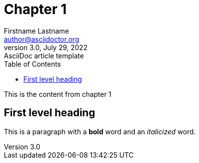 = Chapter 1
Firstname Lastname <author@asciidoctor.org>
3.0, July 29, 2022: AsciiDoc article template
:toc:
:icons: font
:url-quickref: https://docs.asciidoctor.org/asciidoc/latest/syntax-quick-reference/

This is the content from chapter 1

== First level heading

This is a paragraph with a *bold* word and an _italicized_ word.
